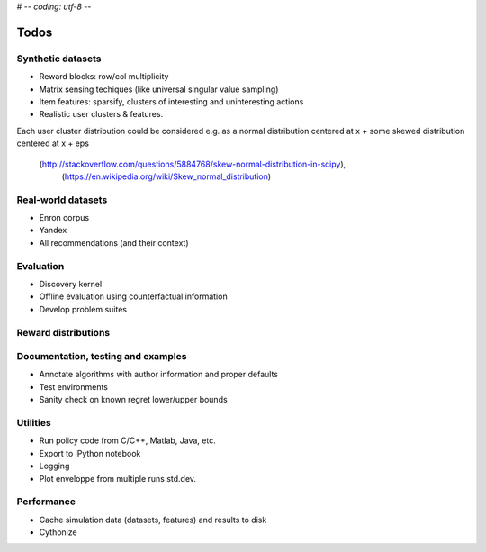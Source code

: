 # -*- coding: utf-8 -*-

=====
Todos
=====

Synthetic datasets
------------------
* Reward blocks: row/col multiplicity
* Matrix sensing techiques (like universal singular value sampling)
* Item features: sparsify, clusters of interesting and uninteresting actions
* Realistic user clusters & features.
Each user cluster distribution could be considered e.g. as a normal distribution centered at x
+ some skewed distribution centered at x + eps
 (http://stackoverflow.com/questions/5884768/skew-normal-distribution-in-scipy),
  (https://en.wikipedia.org/wiki/Skew_normal_distribution)

Real-world datasets
-------------------

* Enron corpus
* Yandex
* All recommendations (and their context)

Evaluation
----------
* Discovery kernel
* Offline evaluation using counterfactual information
* Develop problem suites

Reward distributions
--------------------

Documentation, testing and examples
-----------------------------------

* Annotate algorithms with author information and proper defaults
* Test environments
* Sanity check on known regret lower/upper bounds

Utilities
---------

* Run policy code from C/C++, Matlab, Java, etc.
* Export to iPython notebook
* Logging
* Plot enveloppe from multiple runs std.dev.

Performance
-----------

* Cache simulation data (datasets, features) and results to disk
* Cythonize
